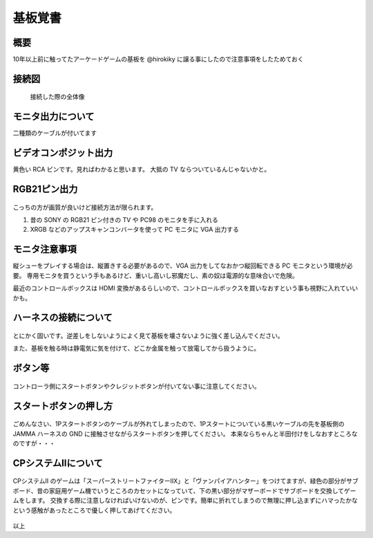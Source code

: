 .. post:: 2016-09-11
   :tags: VIDEOGAME
   :category: Other
   :author: usaturn
   :location: Japan
   :language: ja


========
基板覚書
========

概要
====
10年以上前に触ってたアーケードゲームの基板を @hirokiky に譲る事にしたので注意事項をしたためておく

接続図
======


.. figure:: ./images/kiban/20160911_165316.jpg
   :scale: 30%
   :alt: Alternate Text

   接続した際の全体像

モニタ出力について
==================
二種類のケーブルが付いてます

ビデオコンポジット出力
======================
黄色い RCA ピンです。見ればわかると思います。
大抵の TV ならついているんじゃないかと。

RGB21ピン出力
=============

.. figure:: ./images/kiban/20160911_165329.jpg
   :scale: 30%
   :alt: Alternate Text

こっちの方が画質が良いけど接続方法が限られます。

1. 昔の SONY の RGB21 ピン付きの TV や PC98 のモニタを手に入れる
2. XRGB などのアップスキャンコンバータを使って PC モニタに VGA 出力する

モニタ注意事項
==============
縦シューをプレイする場合は、縦置きする必要があるので、VGA 出力をしてなおかつ縦回転できる PC モニタという環境が必要。
専用モニタを買うという手もあるけど、重いし高いし邪魔だし、素の奴は電源的な意味合いで危険。

最近のコントロールボックスは HDMI 変換があるらしいので、コントロールボックスを買いなおすという事も視野に入れていいかも。

ハーネスの接続について
======================

.. figure:: ./images/kiban/20160911_165213.jpg
   :scale: 30%
   :alt: Alternate Text

とにかく固いです。逆差しをしないようによく見て基板を壊さないように強く差し込んでください。

また、基板を触る時は静電気に気を付けて、どこか金属を触って放電してから扱うように。

ボタン等
========

.. figure:: ./images/kiban/zentaizu.jpg
   :scale: 30%
   :alt: Alternate Text

コントローラ側にスタートボタンやクレジットボタンが付いてない事に注意してください。

スタートボタンの押し方
======================


.. figure:: ./images/kiban/start.jpg
   :scale: 30%
   :alt: Alternate Text

ごめんなさい、1Pスタートボタンのケーブルが外れてしまったので、1Pスタートについている黒いケーブルの先を基板側の JAMMA ハーネスの GND に接触させながらスタートボタンを押してください。
本来ならちゃんと半田付けをしなおすところなのですが・・・

CPシステムⅡについて
====================


.. figure:: ./images/kiban/20160911_165437.jpg
   :scale: 30%
   :alt: Alternate Text

CPシステムⅡ のゲームは「スーパーストリートファイターⅡX」と「ヴァンパイアハンター」をつけてますが、緑色の部分がサブボード、昔の家庭用ゲーム機でいうところのカセットになっていて、下の黒い部分がマザーボードでサブボードを交換してゲームをします。
交換する際に注意しなければいけないのが、ピンです。簡単に折れてしまうので無理に押し込まずにハマったかなという感触があったところで優しく押してあげてください。

.. figure:: ./images/kiban/20160911_165739.jpg
   :scale: 30%
   :alt: Alternate Text


以上



